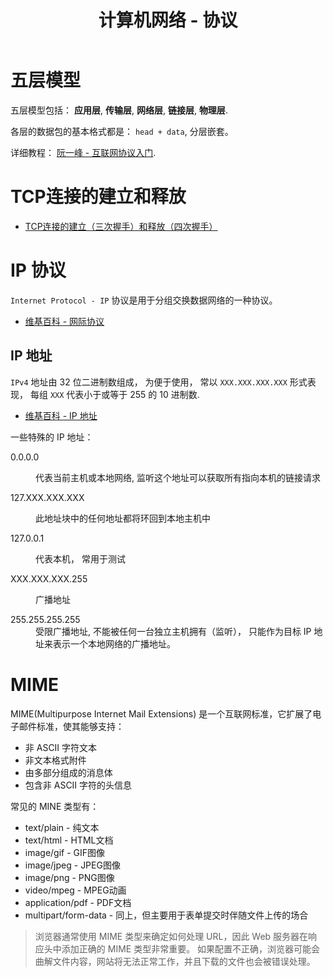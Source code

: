 #+TITLE:     计算机网络 - 协议

* 目录                                                    :TOC_4_gh:noexport:
- [[#五层模型][五层模型]]
- [[#tcp连接的建立和释放][TCP连接的建立和释放]]
- [[#ip-协议][IP 协议]]
  - [[#ip-地址][IP 地址]]
- [[#mime][MIME]]

* 五层模型
  五层模型包括： *应用层*, *传输层*, *网络层*, *链接层*, *物理层*.

  各层的数据包的基本格式都是： ~head + data~, 分层嵌套。

  [[file:image/net.png]]

  详细教程： [[http://www.ruanyifeng.com/blog/2012/05/internet_protocol_suite_part_i.html][阮一峰 - 互联网协议入门]].

* TCP连接的建立和释放
  + [[https://blog.csdn.net/honeybees/article/details/6755335][TCP连接的建立（三次握手）和释放（四次握手）]]

  [[file:http://hi.csdn.net/attachment/201109/6/0_1315329418j553.gif]]

* IP 协议
  ~Internet Protocol - IP~ 协议是用于分组交换数据网络的一种协议。

  + [[https://zh.wikipedia.org/wiki/%E7%B6%B2%E9%9A%9B%E5%8D%94%E8%AD%B0][维基百科 - 网际协议]]

** IP 地址
   ~IPv4~ 地址由 32 位二进制数组成， 为便于使用， 常以 ~XXX.XXX.XXX.XXX~ 形式表现，
   每组 ~XXX~ 代表小于或等于 255 的 10 进制数.

   + [[https://zh.wikipedia.org/wiki/IP%E5%9C%B0%E5%9D%80][维基百科 - IP 地址]]

   一些特殊的 IP 地址：
   + 0.0.0.0 :: 代表当前主机或本地网络, 监听这个地址可以获取所有指向本机的链接请求

   + 127.XXX.XXX.XXX :: 此地址块中的任何地址都将环回到本地主机中

   + 127.0.0.1 :: 代表本机， 常用于测试

   + XXX.XXX.XXX.255 :: 广播地址
                
   + 255.255.255.255 :: 受限广播地址, 不能被任何一台独立主机拥有（监听）， 
        只能作为目标 IP 地址来表示一个本地网络的广播地址。

* MIME
  MIME(Multipurpose Internet Mail Extensions) 是一个互联网标准，它扩展了电子邮件标准，使其能够支持：
  + 非 ASCII 字符文本
  + 非文本格式附件
  + 由多部分组成的消息体
  + 包含非 ASCII 字符的头信息

  常见的 MINE 类型有：
  + text/plain - 纯文本
  + text/html - HTML文档
  + image/gif - GIF图像
  + image/jpeg - JPEG图像
  + image/png - PNG图像
  + video/mpeg - MPEG动画
  + application/pdf - PDF文档
  + multipart/form-data - 同上，但主要用于表单提交时伴随文件上传的场合

  #+BEGIN_QUOTE
  浏览器通常使用 MIME 类型来确定如何处理 URL，因此 Web 服务器在响应头中添加正确的 MIME 类型非常重要。
  如果配置不正确，浏览器可能会曲解文件内容，网站将无法正常工作，并且下载的文件也会被错误处理。
  #+END_QUOTE

